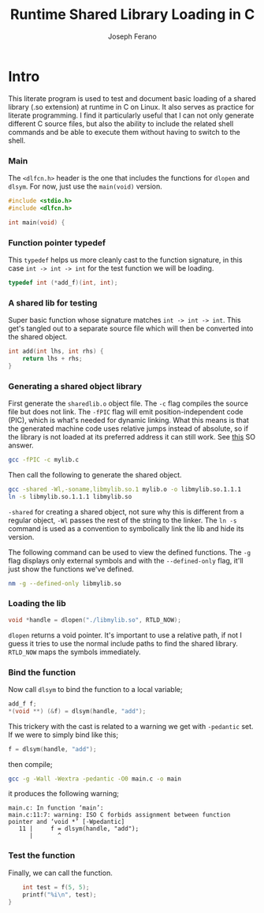 # -*- org-src-preserve-indentation: t -*-
#+TITLE: Runtime Shared Library Loading in C
#+AUTHOR: Joseph Ferano
#+PROPERTY: header-args:C :tangle ./main.c
#+STARTUP: overview
#+TOC: true

* Intro

This literate program is used to test and document basic loading of a shared
library (.so extension) at runtime in C on Linux. It also serves as practice for
literate programming. I find it particularly useful that I can not only generate
different C source files, but also the ability to include the related shell
commands and be able to execute them without having to switch to the shell.

*** Main

The ~<dlfcn.h>~ header is the one that includes the functions for ~dlopen~ and
~dlsym~. For now, just use the ~main(void)~ version.

#+begin_src C
#include <stdio.h>
#include <dlfcn.h>

int main(void) {
#+end_src

*** Function pointer typedef

This ~typedef~ helps us more cleanly cast to the function signature, in this case
~int -> int -> int~ for the test function we will be loading.

#+begin_src C
    typedef int (*add_f)(int, int);
#+end_src

*** A shared lib for testing

Super basic function whose signature matches ~int -> int -> int~. This
get's tangled out to a separate source file which will then be converted into
the shared object.

#+begin_src C :tangle mylib.c
int add(int lhs, int rhs) {
    return lhs + rhs;
}
#+end_src

*** Generating a shared object library

First generate the ~sharedlib.o~ object file. The ~-c~ flag compiles the source
file but does not link. The ~-fPIC~ flag will emit position-independent
code (PIC), which is what's needed for dynamic linking. What this means is that
the generated machine code uses relative jumps instead of absolute, so if the
library is not loaded at its preferred address it can still work. See [[https://stackoverflow.com/a/5311538][this]] SO answer.

#+begin_src sh :results none
gcc -fPIC -c mylib.c
#+end_src

Then call the following to generate the shared object.

#+begin_src sh :results none
gcc -shared -Wl,-soname,libmylib.so.1 mylib.o -o libmylib.so.1.1.1
ln -s libmylib.so.1.1.1 libmylib.so
#+end_src

~-shared~ for creating a shared object, not sure why this is different from a
regular object, ~-Wl~ passes the rest of the string to the linker. The ~ln -s~
command is used as a convention to symbolically link the lib and hide its
version.

The following command can be used to view the defined functions. The ~-g~ flag
displays only external symbols and with the ~--defined-only~ flag, it'll just show
the functions we've defined.

#+begin_src sh
nm -g --defined-only libmylib.so
#+end_src

#+RESULTS:
: 00000000000010e9 T add

*** Loading the lib

#+begin_src C
    void *handle = dlopen("./libmylib.so", RTLD_NOW);
#+end_src

~dlopen~ returns a void pointer. It's important to use a relative path, if not I
guess it tries to use the normal include paths to find the shared
library. ~RTLD_NOW~ maps the symbols immediately.

*** Bind the function

Now call ~dlsym~ to bind the function to a local variable;

#+begin_src C
    add_f f;
    *(void **) (&f) = dlsym(handle, "add");
#+end_src

This trickery with the cast is related to a warning we get with ~-pedantic~
set. If we were to simply bind like this;

#+begin_src C :tangle no
    f = dlsym(handle, "add");
#+end_src

then compile;

#+begin_src sh
gcc -g -Wall -Wextra -pedantic -O0 main.c -o main
#+end_src

it produces the following warning;

#+begin_src
main.c: In function ‘main’:
main.c:11:7: warning: ISO C forbids assignment between function pointer and ‘void *’ [-Wpedantic]
   11 |     f = dlsym(handle, "add");
      |       ^
#+end_src


*** Test the function

Finally, we can call the function.

#+begin_src C
    int test = f(5, 5);
    printf("%i\n", test);
}
#+end_src
